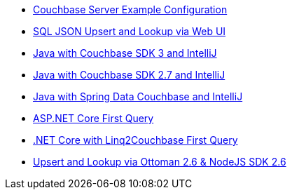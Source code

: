** xref:quick-start:quickstart-docker-image-manual-cb65.adoc[Couchbase Server Example Configuration]
** xref:quick-start:quickstart-nosdk-webUI-firstquery-cb65.adoc[SQL JSON Upsert and Lookup via Web UI]
** xref:quick-start:quickstart-java3-native-intellij-firstquery-cb65.adoc[Java with Couchbase SDK 3 and IntelliJ]
** xref:quick-start:quickstart-java27-native-intellij-firstquery-cb65.adoc[Java with Couchbase SDK 2.7 and IntelliJ]
** xref:quick-start:quickstart-java27-springdata32-intellij-firstquery-cb65.adoc[Java with Spring Data Couchbase and IntelliJ]
** xref:quick-start:quickstart-dotnet27-aspnetcore31-visualstudio-firstquery-cb65.adoc[ASP.NET Core First Query]
** xref:quick-start:quickstart-dotnet27-linq-vscode-firstquery-cb65.adoc[.NET Core with Linq2Couchbase First Query]
** xref:quick-start:quickstart-nodejs26-ottoman-vscode-firstquery-cb65.adoc[Upsert and Lookup via Ottoman 2.6 & NodeJS SDK 2.6]

